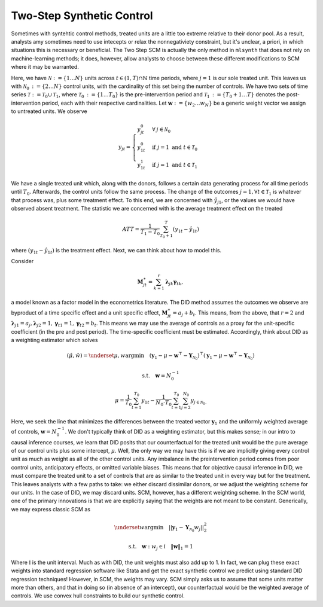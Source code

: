 Two-Step Synthetic Control
==========================

Sometimes with syntehtic control methods, treated units are a little too extreme relative to their donor pool. As a result, analysts amy sometimes need to use intecepts or relax the nonnegativiety constraint, but it's unclear, a priori, in which situations this is necessary or beneficial. The Two Step SCM is actually the only method in ``mlsynth`` that does not rely on machine-learning methods; it does, however, allow analysts to choose between these different modifications to SCM where it may be warranted.

Here, we have :math:`\mathcal{N} \operatorname*{:=} \lbrace{1 \ldots N \rbrace}` units across :math:`t \in \left(1, T\right) \cap \mathbb{N}` time periods, where :math:`j=1` is our sole treated unit. This leaves us with :math:`\mathcal{N}_{0} \operatorname*{:=} \lbrace{2 \ldots N\rbrace}` control units, with the cardinality of this set being the number of controls. We have two sets of time series :math:`\mathcal{T} \operatorname*{:=} \mathcal{T}_{0} \cup \mathcal{T}_{1}`, where :math:`\mathcal{T}_{0} \operatorname*{:=}  \lbrace{1\ldots T_0 \rbrace}` is the pre-intervention period and :math:`\mathcal{T}_{1} \operatorname*{:=} \lbrace{T_0+1\ldots T \rbrace}` denotes the post-intervention period, each with their respective cardinalities. Let :math:`\mathbf{w} \operatorname*{:=} \lbrace{w_2 \ldots w_N  \rbrace}` be a generic weight vector we assign to untreated units. We observe

.. math::
    y_{jt} = 
    \begin{cases}
        y^{0}_{jt} & \forall \: j\in \mathcal{N}_0\\
        y^{0}_{1t} & \text{if } j = 1 \text{ and } t \in \mathcal{T}_0 \\
        y^{1}_{1t} & \text{if } j = 1 \text{ and } t \in \mathcal{T}_1
    \end{cases}

We have a single treated unit which, along with the donors, follows a certain data generating process for all time periods until :math:`T_0`. Afterwards, the control units follow the same process. The change of the outcomes :math:`j=1,  \forall t \in \mathcal{T}_1` is whatever that process was, plus some treatment effect. To this end, we are concerned with :math:`\hat{y}_{j1}`, or the values we would have observed absent treatment. The statistic we are concerned with is the average treatment effect on the treated

.. math::
    ATT = \frac{1}{T_1 - T_0} \sum_{T_0 +1}^{T} (y_{1t} - \hat{y}_{1t})

where :math:`(y_{1t} - \hat{y}_{1t})` is the treatment effect. Next, we can think about how to model this.

Consider

.. math::
    \mathbf{M}^{\ast}_{jt} = \sum_{k=1}^{r} \boldsymbol{\lambda}_{jk}\boldsymbol{\gamma}_{tk},

a model known as a factor model in the econometrics literature. The DID method assumes the outcomes we observe are byproduct of a time specific effect and a unit specific effect, :math:`\mathbf{M}^{\ast}_{jt} = a_j + b_t`. This means, from the above, that :math:`r=2` and :math:`\boldsymbol{\lambda}_{j1}=a_j, \boldsymbol{\lambda}_{j2}=1, \boldsymbol{\gamma}_{t1}=1, \boldsymbol{\gamma}_{t2}=b_t`. This means we may use the average of controls as a proxy for the unit-specific coefficient (in the pre and post period). The time-specific coefficient must be estimated. Accordingly, think about DID as a weighting estimator which solves

.. math::
    (\hat{\mu},\hat{w}) = \underset{\mu,w}{\operatorname*{argmin}} \quad (\mathbf{y}_{1} - \mu - \mathbf{w}^\top - \mathbf{Y}_{\mathcal{N}_{0}})^\top (\mathbf{y}_{1} - \mu - \mathbf{w}^\top - \mathbf{Y}_{\mathcal{N}_{0}})

.. math::
    \text{s.t.} \quad \mathbf{w}= N^{-1}_{0}

.. math::
    \mu = \frac{1}{T_0}\sum_{t=1}^{T_0}y_{1t} - \frac{1}{N_{0} \cdot T_0} \sum_{t=1}^{T_0}\sum_{j=2}^{N_0}y_{j \in \mathcal{N}_{0}.}

Here, we seek the line that minimizes the differences between the treated vector :math:`\mathbf{y}_{1}` and the uniformly weighted average of controls, :math:`\mathbf{w}= N^{-1}_{0}`. We don't typically think of DID as a weighting estimator, but this makes sense; in our intro to causal inference courses, we learn that DID posits that our counterfactual for the treated unit would be the pure average of our control units plus some intercept, :math:`\mu`. Well, the only way we may have this is if we are implicitly giving every control unit as much as weight as all of the other control units. Any imbalance in the preintervention period comes from poor control units, anticipatory effects, or omitted variable biases. This means that for objective causal inference in DID, we must compare the treated unit to a set of controls that are as similar to the treated unit in every way but for the treatment. This leaves analysts with a few paths to take: we either discard dissimilar donors, or we adjust the weighting scheme for our units. In the case of DID, we may discard units. SCM, however, has a different weighting scheme. In the SCM world, one of the primary innovations is that we are explicitly saying that the weights are not meant to be constant. Generically, we may express classic SCM as

.. math::
    \underset{w}{\operatorname*{argmin}} \quad ||\mathbf{y}_{1} - \mathbf{Y}_{\mathcal{N}_{0}}w_j||_{2}^2

.. math::
    \text{s.t.} \quad \mathbf{w}: w_{j} \in \mathbb{I} \quad  {\| \mathbf{w} \|_{1} = 1}

Where :math:`\mathbb{I}` is the unit interval. Much as with DID, the unit weights must also add up to 1. In fact, we can plug these exact weights into standard regression software like Stata and get the exact synthetic control we predict using standard DID regression techniques! However, in SCM, the weights may vary. SCM simply asks us to assume that some units matter more than others, and that in doing so (in absence of an intercept), our counterfactual would be the weighted average of controls. We use convex hull constraints to build our synthetic control.
